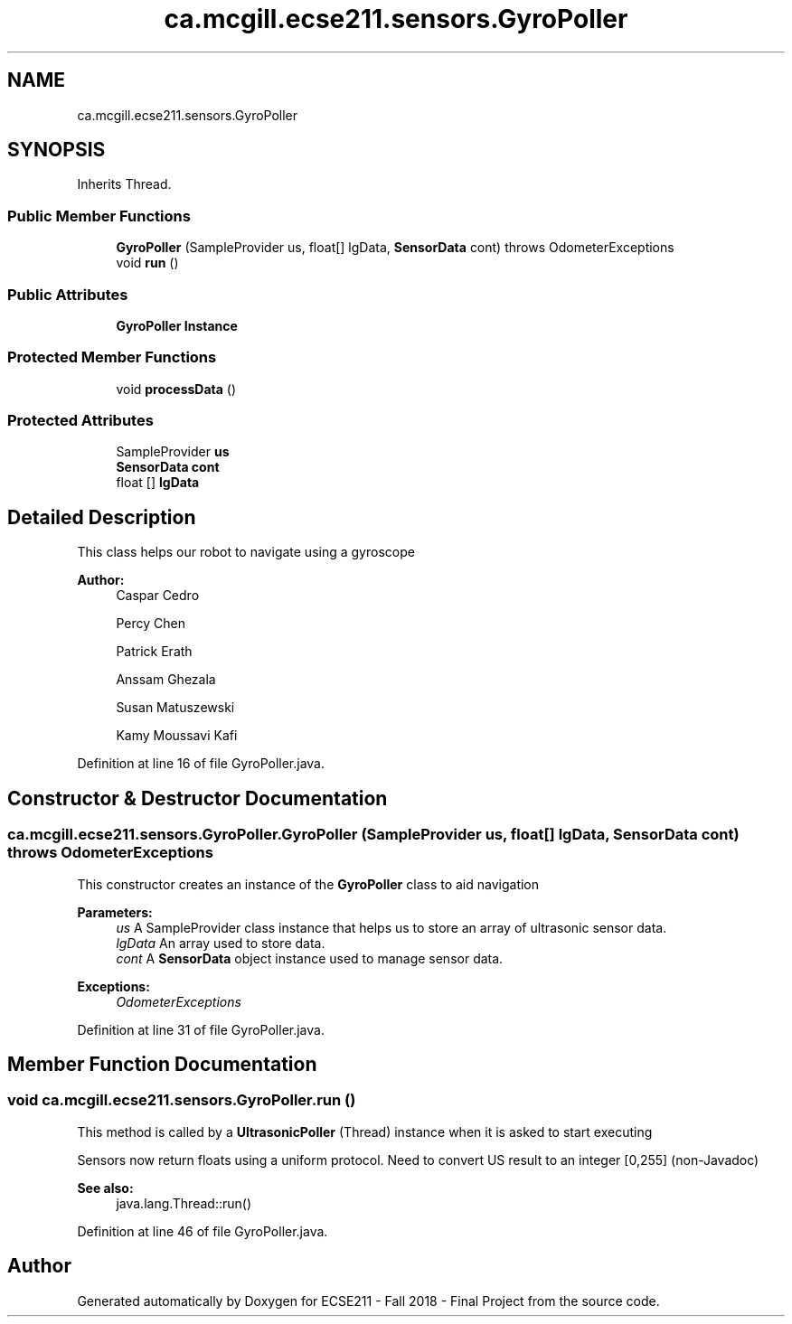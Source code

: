.TH "ca.mcgill.ecse211.sensors.GyroPoller" 3 "Thu Oct 25 2018" "Version 1.0" "ECSE211 - Fall 2018 - Final Project" \" -*- nroff -*-
.ad l
.nh
.SH NAME
ca.mcgill.ecse211.sensors.GyroPoller
.SH SYNOPSIS
.br
.PP
.PP
Inherits Thread\&.
.SS "Public Member Functions"

.in +1c
.ti -1c
.RI "\fBGyroPoller\fP (SampleProvider us, float[] lgData, \fBSensorData\fP cont)  throws OdometerExceptions "
.br
.ti -1c
.RI "void \fBrun\fP ()"
.br
.in -1c
.SS "Public Attributes"

.in +1c
.ti -1c
.RI "\fBGyroPoller\fP \fBInstance\fP"
.br
.in -1c
.SS "Protected Member Functions"

.in +1c
.ti -1c
.RI "void \fBprocessData\fP ()"
.br
.in -1c
.SS "Protected Attributes"

.in +1c
.ti -1c
.RI "SampleProvider \fBus\fP"
.br
.ti -1c
.RI "\fBSensorData\fP \fBcont\fP"
.br
.ti -1c
.RI "float [] \fBlgData\fP"
.br
.in -1c
.SH "Detailed Description"
.PP 
This class helps our robot to navigate using a gyroscope
.PP
\fBAuthor:\fP
.RS 4
Caspar Cedro 
.PP
Percy Chen 
.PP
Patrick Erath 
.PP
Anssam Ghezala 
.PP
Susan Matuszewski 
.PP
Kamy Moussavi Kafi 
.RE
.PP

.PP
Definition at line 16 of file GyroPoller\&.java\&.
.SH "Constructor & Destructor Documentation"
.PP 
.SS "ca\&.mcgill\&.ecse211\&.sensors\&.GyroPoller\&.GyroPoller (SampleProvider us, float [] lgData, \fBSensorData\fP cont) throws \fBOdometerExceptions\fP"
This constructor creates an instance of the \fBGyroPoller\fP class to aid navigation
.PP
\fBParameters:\fP
.RS 4
\fIus\fP A SampleProvider class instance that helps us to store an array of ultrasonic sensor data\&. 
.br
\fIlgData\fP An array used to store data\&. 
.br
\fIcont\fP A \fBSensorData\fP object instance used to manage sensor data\&. 
.RE
.PP
\fBExceptions:\fP
.RS 4
\fIOdometerExceptions\fP 
.RE
.PP

.PP
Definition at line 31 of file GyroPoller\&.java\&.
.SH "Member Function Documentation"
.PP 
.SS "void ca\&.mcgill\&.ecse211\&.sensors\&.GyroPoller\&.run ()"
This method is called by a \fBUltrasonicPoller\fP (Thread) instance when it is asked to start executing
.PP
Sensors now return floats using a uniform protocol\&. Need to convert US result to an integer [0,255] (non-Javadoc)
.PP
\fBSee also:\fP
.RS 4
java\&.lang\&.Thread::run() 
.RE
.PP

.PP
Definition at line 46 of file GyroPoller\&.java\&.

.SH "Author"
.PP 
Generated automatically by Doxygen for ECSE211 - Fall 2018 - Final Project from the source code\&.
